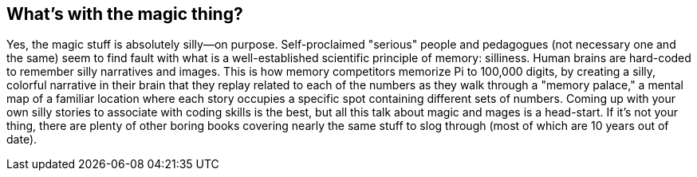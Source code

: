 == What's with the magic thing?

Yes, the magic stuff is absolutely silly—on purpose. Self-proclaimed "serious" people and pedagogues (not necessary one and the same) seem to find fault with what is a well-established scientific principle of memory: silliness. Human brains are hard-coded to remember silly narratives and images. This is how memory competitors memorize Pi to 100,000 digits, by creating a silly, colorful narrative in their brain that they replay related to each of the numbers as they walk through a "memory palace," a mental map of a familiar location where each story occupies a specific spot containing different sets of numbers. Coming up with your own silly stories to associate with coding skills is the best, but all this talk about magic and mages is a head-start. If it's not your thing, there are plenty of other boring books covering nearly the same stuff to slog through (most of which are 10 years out of date).
